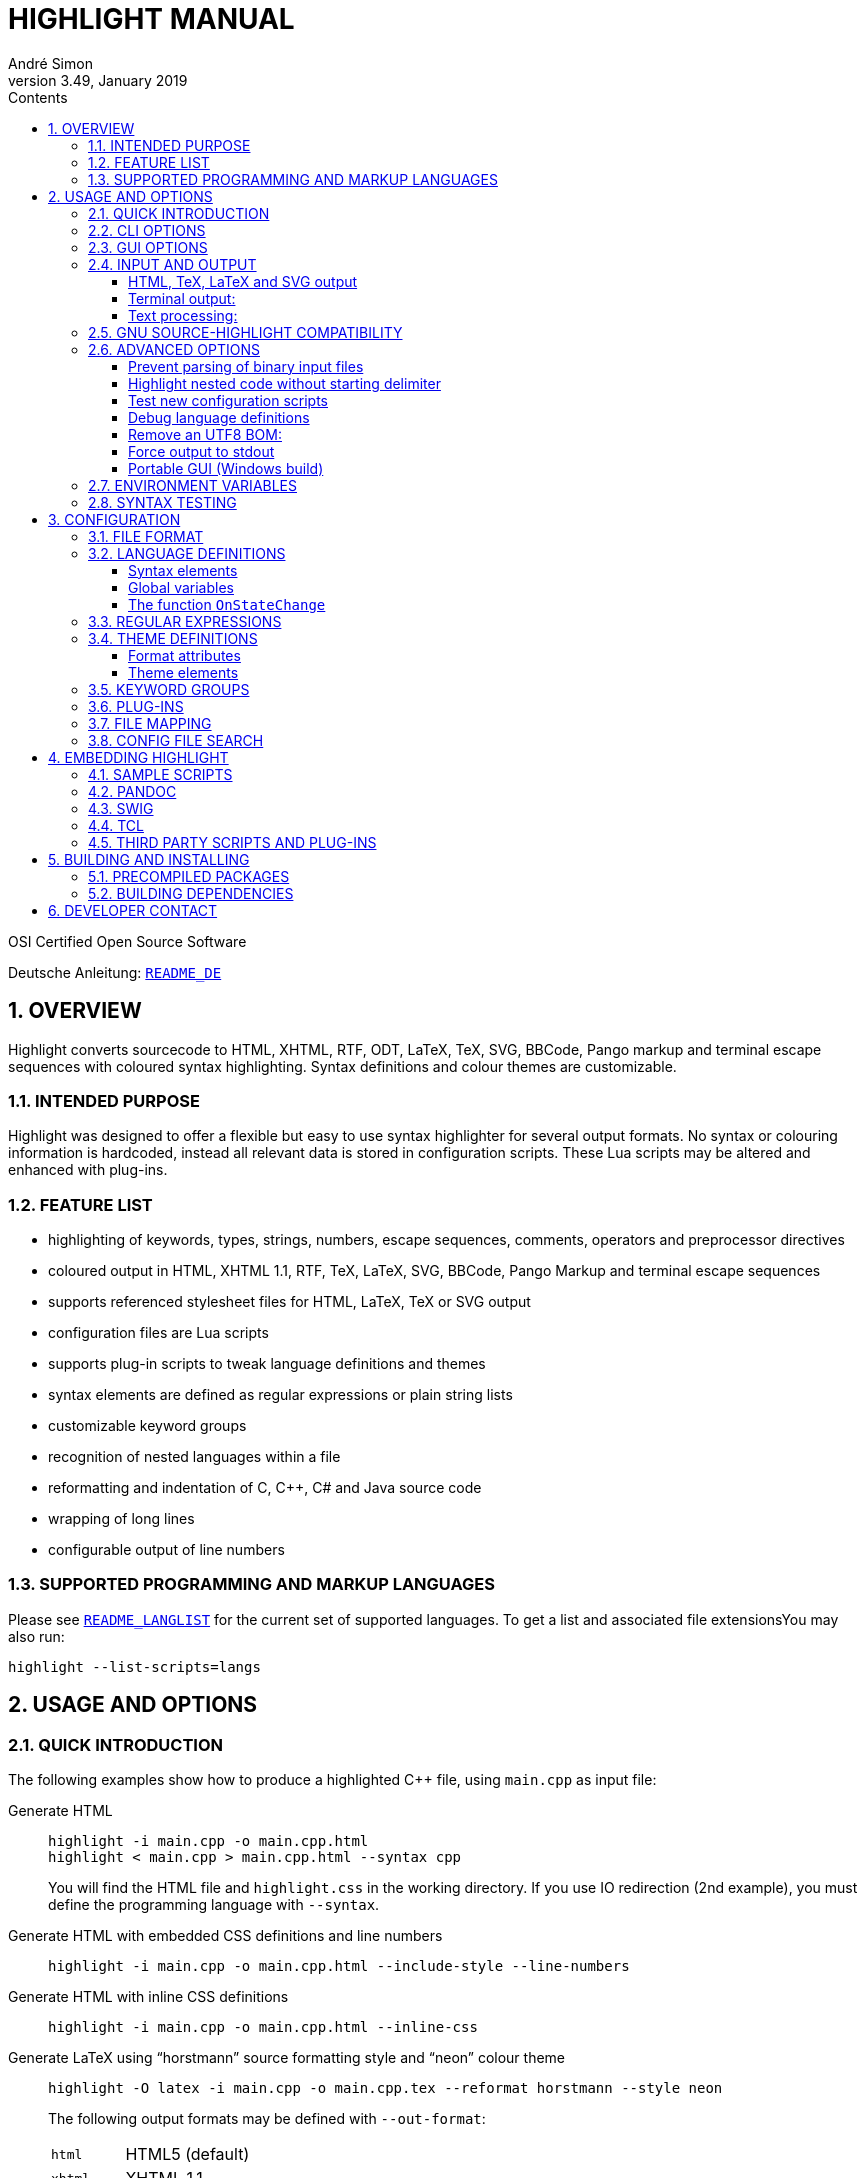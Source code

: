 = HIGHLIGHT MANUAL
André Simon
v3.49, January 2019
:lang: en
:toc: left
:toc-title: Contents
:toclevels: 4
:sectnums:
:sectnumlevels: 2
:sectanchors:
// Misc Settings:
:experimental: true
:icons: font
:linkattrs: true

// =====================================
// Custom Attributes for Reference Links
// =====================================
// Highlight Docs (asciidoc):
:README_DE: pass:q[link:README_DE.adoc[`README_DE`]]
:README_LANGLIST: pass:q[link:README_LANGLIST.adoc[`README_LANGLIST`]]
:README_PLUGINS: pass:q[link:README_PLUGINS.adoc[`README_PLUGINS`]]
:README_REGEX: pass:q[link:README_REGEX.adoc[`README_REGEX`]]
:README_TESTCASES: pass:q[link:README_TESTCASES.adoc[`README_TESTCASES`]]
// Highlight Docs (uncovenrted):
:INSTALL: pass:q[link:INSTALL[`INSTALL`]]
// Source files:
:cpp_qt_lua: pass:q[link:plugins/cpp_qt.lua[`cpp_qt.lua`^]]
:filetypes_conf: pass:q[link:filetypes.conf[`filetypes.conf`^]]
:fileopenfilter_conf: pass:q[link:gui_files/ext/fileopenfilter.conf[`gui_files/ext/fileopenfilter.conf`^]]
:makefile: pass:q[link:makefile[`makefile`^]]
// Folders:
:langDefs: pass:q[link:langDefs/[`langDefs/`^]]
:themes: pass:q[link:themes/[`themes/`^]]
:themes_base16: pass:q[link:themes/base16/[`themes/base16/`^]]
// Extras Folder:
:extras: pass:q[link:extras/[`extras/`]]
:extras_swig: pass:q[link:extras/swig/[`extras/swig/`]]
:README_SWIG: pass:q[link:extras/swig/README_SWIG[`README_SWIG`]]
:extras_pandoc: pass:q[link:extras/pandoc/[`extras/pandoc/`]]
:README_pandoc: pass:q[link:extras/pandoc/README.html[`README.html`]]
:extras_tcl: pass:q[link:extras/tcl/[`extras/tcl/`]]
:README_TCL: pass:q[link:extras/tcl/README_TCL[`README_TCL`]]
:extras_web_plugins: pass:q[link:extras/web_plugins/[`extras/web_plugins/`]]
// External Links:
:source-highlight: pass:[http://www.gnu.org/software/src-highlite/[source-highlight^]]
:andre-simon_de: pass:[http://www.andre-simon.de[www.andre-simon.de^]]


OSI Certified Open Source Software

Deutsche Anleitung: {README_DE}


== OVERVIEW

Highlight converts sourcecode to HTML, XHTML, RTF, ODT, LaTeX, TeX, SVG, BBCode,
Pango markup and terminal escape sequences with coloured syntax highlighting.
Syntax definitions and colour themes are customizable.


=== INTENDED PURPOSE

Highlight was designed to offer a flexible but easy to use syntax highlighter
for several output formats. No syntax or colouring information is hardcoded,
instead all relevant data is stored in configuration scripts. These Lua scripts
may be altered and enhanced with plug-ins.


=== FEATURE LIST

* highlighting of keywords, types, strings, numbers, escape sequences, comments,
  operators and preprocessor directives
* coloured output in HTML, XHTML 1.1, RTF, TeX, LaTeX, SVG, BBCode, Pango Markup
  and terminal escape sequences
* supports referenced stylesheet files for HTML, LaTeX, TeX or SVG output
* configuration files are Lua scripts
* supports plug-in scripts to tweak language definitions and themes
* syntax elements are defined as regular expressions or plain string lists
* customizable keyword groups
* recognition of nested languages within a file
* reformatting and indentation of C, C++, C# and Java source code
* wrapping of long lines
* configurable output of line numbers


=== SUPPORTED PROGRAMMING AND MARKUP LANGUAGES


Please see {README_LANGLIST} for the current set of supported languages.
To get a list and associated file extensionsYou may also run:

..............................
highlight --list-scripts=langs
..............................


== USAGE AND OPTIONS

=== QUICK INTRODUCTION

The following examples show how to produce a highlighted C++ file, using
`main.cpp` as input file:


Generate HTML::
+
.................................................
highlight -i main.cpp -o main.cpp.html
highlight < main.cpp > main.cpp.html --syntax cpp
.................................................
+
You will find the HTML file and `highlight.css` in the working directory.
If you use IO redirection (2nd example), you must define the programming
language with `--syntax`.


Generate HTML with embedded CSS definitions and line numbers::
+
.....................................................................
highlight -i main.cpp -o main.cpp.html --include-style --line-numbers
.....................................................................


Generate HTML with inline CSS definitions::
+
...................................................
highlight -i main.cpp -o main.cpp.html --inline-css
...................................................


Generate LaTeX using "`horstmann`" source formatting style and "`neon`" colour theme::
+
................................................................................
highlight -O latex -i main.cpp -o main.cpp.tex --reformat horstmann --style neon
................................................................................
+
The following output formats may be defined with `--out-format`:
+
[horizontal]
`html`      ::: HTML5 (default)
`xhtml`     ::: XHTML 1.1
`tex`       ::: Plain TeX
`latex`     ::: LaTeX
`rtf`       ::: RTF
`odt`       ::: OpenDocument Text (Flat XML)
`svg`       ::: SVG
`bbcode`    ::: BBCode
`pango`     ::: Pango markup
`ansi`      ::: Terminal 16 color escape codes
`xterm256`  ::: Terminal 256 color escape codes
`truecolor` ::: Terminal 16m color escape codes


Customize font settings::
+
..........................................................................
highlight --syntax ada --font-size 12 --font "'Courier New',monospace"
highlight --syntax ada --out-format=latex --font-size tiny --font sffamily
..........................................................................


Define an output directory::
+
.......................................
highlight -d some/target/dir/ *.cpp *.h
.......................................



See `highlight --help` or `man highlight` for more details.


=== CLI OPTIONS

The command line version of highlight offers the following options:

................................................................................
USAGE: highlight [OPTIONS]... [FILES]...

General options:

 -B, --batch-recursive=<wc>     convert all matching files, searches subdirs
                                  (Example: -B '*.cpp')
 -D, --data-dir=<directory>     set path to data directory
     --config-file=<file>       set path to a lang or theme file
 -d, --outdir=<directory>       name of output directory
 -h, --help                     print this help
 -i, --input=<file>             name of single input file
 -o, --output=<file>            name of single output file
 -P, --progress                 print progress bar in batch mode
 -q, --quiet                    supress progress info in batch mode
 -S, --syntax=<type>            specify type of source code
 -v, --verbose                  print debug info
     --force                    generate output if input syntax is unknown
     --list-scripts=<type>      list installed scripts
                                  <type> = [langs, themes, plugins]
     --list-cat=<categories>    filter the scripts by the given categories
                                  (example: --list-cat='source;script')
     --plug-in=<script>         execute Lua plug-in script; repeat option to
                                  execute multiple plug-ins
     --plug-in-param=<value>    set plug-in input parameter
     --print-config             print path configuration
     --print-style              print stylesheet only (see --style-outfile)
     --skip=<list>              ignore listed unknown file types
                                  (Example: --skip='bak;c~;h~')
     --start-nested=<lang>      define nested language which starts input
                                  without opening delimiter
     --stdout                   output to stdout (batch mode, --print-style)
     --validate-input           test if input is text, remove Unicode BOM
     --version                  print version and copyright information


Output formatting options:

 -O, --out-format=<format>      output file in given format
                                  <format>=[html, xhtml, latex, tex, odt, rtf,
                                  ansi, xterm256, truecolor, bbcode, pango, svg]
 -c, --style-outfile=<file>     name of style file or print to stdout, if
                                  'stdout' is given as file argument
 -e, --style-infile=<file>      to be included in style-outfile (deprecated)
                                  use a plug-in file instead
 -f, --fragment                 omit document header and footer
 -F, --reformat=<style>         reformats and indents output in given style
                                  <style> = [allman, banner, gnu,
                                  horstmann, java, kr, linux, mozilla, otbs, vtk,
                                  stroustrup, whitesmith, google, pico, lisp]
 -I, --include-style            include style definition in output file
 -J, --line-length=<num>        line length before wrapping (see -V, -W)
 -j, --line-number-length=<num> line number width incl. left padding (default: 5)
 -k, --font=<font>              set font (specific to output format)
 -K, --font-size=<num?>         set font size (specific to output format)
 -l, --line-numbers             print line numbers in output file
 -m, --line-number-start=<cnt>  start line numbering with cnt (assumes -l)
 -s, --style=<style>            set colour style (theme). See --base16
 -t, --replace-tabs=<num>       replace tabs by <num> spaces
 -T, --doc-title=<title>        document title
 -u, --encoding=<enc>           set output encoding which matches input file
                                  encoding; omit encoding info if set to NONE
 -V, --wrap-simple              wrap lines after 80 (default) characters w/o
                                  indenting function parameters and statements
 -W, --wrap                     wrap lines after 80 (default) characters
     --wrap-no-numbers          omit line numbers of wrapped lines
                                  (assumes -l)
 -z, --zeroes                   pad line numbers with 0's
     --base16                   use a theme of the Base16 collection
     --delim-cr                 set CR as end-of-line delimiter (MacOS 9)
     --keep-injections          output plug-in injections in spite of -f
     --kw-case=<case>           change case of case insensitive keywords
                                  <case> =  [upper, lower, capitalize]
     --no-trailing-nl           omit trailing newline
     --no-version-info          omit version info comment


(X)HTML output options:

 -a, --anchors                  attach anchor to line numbers
 -y, --anchor-prefix=<str>      set anchor name prefix
 -N, --anchor-filename          use input file name as anchor prefix
 -C, --print-index              print index with hyperlinks to output files
 -n, --ordered-list             print lines as ordered list items
     --class-name=<name>        set CSS class name prefix;
                                  omit class name if set to NONE
     --inline-css               output CSS within each tag (verbose output)
     --enclose-pre              enclose fragmented output with pre tag
                                  (assumes -f)


LaTeX output options:

 -b, --babel                    disable Babel package shorthands
 -r, --replace-quotes           replace double quotes by \dq{}
     --beamer                   adapt output for the Beamer package
     --pretty-symbols           improve appearance of brackets and other symbols


RTF output options:

     --page-color               include page color attributes
 -x, --page-size=<ps>           set page size
                                  <ps> = [a3, a4, a5, b4, b5, b6, letter]
     --char-styles              include character stylesheets


SVG output options:

     --height                   set image height (units allowed)
     --width                    set image width (see --height)


GNU source-highlight compatibility options:

     --doc                      create stand alone document
     --no-doc                   cancel the --doc option
     --css=filename             the external style sheet filename
     --src-lang=STRING          source language
 -t, --tab=INT                  specify tab length
 -n, --line-number[=0]          number all output lines, optional padding
     --line-number-ref[=p]      number all output lines and generate an anchor,
                                  made of the specified prefix p + the line
                                  number  (default='line')
     --output-dir=path          output directory
     --failsafe                 if no language definition is found for the
                                  input, it is simply copied to the output
................................................................................

=== GUI OPTIONS

The Graphical User Interface offers a subset of the CLI's features. It includes
a dynamic preview of the output file's apperarance. Please see screenshots and
screencasts on the project website.
Invoke highlight-gui with the `--portable` option to let it save its settings
in the binary's current directory (instead of using the registry).


=== INPUT AND OUTPUT

If no input or output file name is defined by `--input` and `--output` options,
highlight will use stdin and stdout for file processing.
Since version 3.44, reading from stdin can also be triggered by the `-` option.

If no input filename is defined by `--input` or given at the prompt, highlight is
not able to determine the language type by means of the file extension (except
some scripting languages which are figured out by the shebang in the first input
line). In this case you have to pass highlight the language with `--syntax`
(this usually should be the file suffix of the source file).
Example: If you want to convert a Python file, highlight needs to load the
`py.lang` definition. The correct argument of `--syntax` would be `py`.

................................................................................
highlight test.py
highlight < test.py --syntax py       # --syntax option necessary
cat test.py | highlight --syntax py
................................................................................

If there exist multiple suffixes (like `C`, `cc`, `cpp` and `h` for C++ files),
they are mapped to a language definition in `$CONF_DIR/filetypes.conf`.

Highlight enters the batch processing mode if multiple input files are given
or if `--batch-recursive` is set.
In batch mode, highlight will save the generated files using the original
filename, appending the extension of the chosen output type.
If files in the input directories happen to share the same name, the output
files will be prefixed with their source path name.
The `--out-dir` option is recommended in batch mode. Use `--quiet` to improve
performance (recommended for usage in shell scripts).

==== HTML, TeX, LaTeX and SVG output

The HTML, TeX, LaTeX and SVG output formats allow to reference a stylesheet
file which contains the formatting information.

In HTML and SVG output, this file contains CSS definitions and is saved as
`highlight.css`. In LaTeX and TeX, it contains macro definitions, and is saved
as 'highlight.sty'.

Name and path of the stylesheet may be modified with `--style-outfile`.
If the `--outdir` option is given, all generated output, including stylesheets,
are stored in this directory.

Use `--include-style` to embed the style information in the output documents
without referencing a stylesheet.

Referenced stylesheets have the advantage to share all formatting information
in a single file, which affects all referencing documents.

With `--style-infile` you define a file to be included in the final formatting
information of the document. This way you enhance or redefine the default
highlight style definitions without editing generated code.
Note: Using a plug-in script is the preferred way to enhance styling.

==== Terminal output:

Since there are limited colours defined for ANSI terminal output, there exists
only one hard coded colour theme with `--out-format=ansi`. You should therefore
use `--out-format=xterm256` to enable output in 256 colours. The 256 colour mode
is supported by recent releases of xterm, rxvt and Putty (among others).
The latest terminal emulators also support 16m colors, this mode is enabled
with `--out-format=truecolors`.

.....................................................
highlight --out-format=ansi <inputfile> | less -R
highlight --out-format=xterm256 <inputfile> | less -R
.....................................................

==== Text processing:

If the language definition is specified as `txt`, no highlighting takes place.

.......................................................
highlight -S txt --out-format=latex README > README.tex
.......................................................


=== GNU SOURCE-HIGHLIGHT COMPATIBILITY

The command line interface is extensively harmonised with {source-highlight}.

The following highlight options have the same meaning as in source-highlight:

`--input`, `--output`, `--help`, `--version`, `--out-format`, `--title`, `--data-dir`,
`--verbose`, `--quiet`

These options were added to enhance compatibility:

`--css`, `--doc`, `--failsafe`, `--line-number`, `--line-number-ref`, `--no-doc`, `--tab`,
`--output-dir`, `--src-lang`

These switches provide a common highlighter interface for scripts, plugins etc.


=== ADVANCED OPTIONS

==== Prevent parsing of binary input files

If highlight might process untrusted input, you can disable parsing of binary
files using `--validate-input`. This flag causes highlight to match the input file
header with a list of magic numbers. If a binary file type is detected, highlight
quits with an error message. This switch also removes an UTF-8 BOM in the output.

==== Highlight nested code without starting delimiter

If a file starts with an embedded code section which misses an appropriate opening
delimiter, the `--start-nested` option will switch to the nested language mode.
This can be useful with LuaTeX files:

......................................................
highlight luatex.tex --latex --start-nested=inc_luatex
......................................................

`inc_luatex` is a Lua language definition with TeX line comments.
The nested code section has to end with the ending delimiter defined in the host
language definition.

==== Test new configuration scripts

The option `--config-file` helps to test new config files. The argument file must be
a lang or theme.

...........................................................
highlight --config-file xxx.lang --config-file yyy.theme -I
...........................................................

==== Debug language definitions

Use `--verbose` to display Lua and syntax data.

==== Remove an UTF8 BOM:

Use `--validate-input` to get rid of UTF8 byte order marks.

==== Force output to stdout

Use `--stdout` to write output files in batch mode to stdout.

==== Portable GUI (Windows build)

Invoke highlight-gui.exe with the `--portable` switch to save its configuration
in text files instead of the registry.


=== ENVIRONMENT VARIABLES

The command line version recognizes these variables:

* `HIGHLIGHT_DATADIR`: sets the path to highlight's configuration scripts
* `HIGHLIGHT_OPTIONS`: may contain command line options, but no input file paths.

=== SYNTAX TESTING

Since version 2.45, highlight supports special notations within comments to
test its syntax recognition.
See {README_TESTCASES} for details.


== CONFIGURATION

=== FILE FORMAT

Configuration files are Lua scripts.
Please refer to http://www.lua.org/manual/5.1/manual.html for more details
about the Lua syntax.

For more details about the Lua syntax, please refer to:

* http://www.lua.org/manual/5.1/manual.html

These constructs are sufficient to edit the scripts:

Variable assigment::
`name = value` +
(variables have no type, only values have)

Strings::
`string1="string literal with escape: \n"` +
`string2=[[raw string without escape sequence]]`
+
If raw string content starts with `[` or ends with `]`, pad the paranthesis
with space to avoid a syntax error. Highlight will strip the string.
+
If the string is a regular expression containing a set with a character class
like [[:space:]], use string delimiters with a "`filler`": +
`[=[ regex string ]=]`

Comments::
`-- line comment` +
`--[[ block comment ]]`

Arrays::
`array = { first=1, second="2", 3, { 4,5 } }`


=== LANGUAGE DEFINITIONS

A language definition describes syntax elements of a programming language which
will be highlighted by different colours and font types.
Save the new file in {langDefs}, using the following name convention:

..........................................
<usual extension of sourcecode files>.lang
..........................................

Examples:

[horizontal]
PHP::  -> `php.lang`
Java:: -> `java.lang`

If there exist multiple suffixes, list them in {filetypes_conf}.


==== Syntax elements

................................................................................
Keywords = { Id, List|Regex, Group? }

  Id:    Integer, keyword group id (values 1-4, can be reused for several keyword
          groups)
  List:  List, list of keywords
  Regex: String, regular expression
  Group: Integer, capturing group id of regular expression, defines part of regex
         which should be returned as keyword (optional; if not set, the match
         with the highest group number is returned (counts from left to right))


Comments = { {Block, Nested?, Delimiter={Open, Close?} }

  Block:     Boolean, true if comment is a block comment
  Nested:    Boolean, true if block comments can be nested (optional)
  Delimiter: List, contains open delimiter regex (line comment) or open and close
             delimiter regexes (block comment)


Strings = { Delimiter|DelimiterPairs={Open, Close, Raw?}, Escape?, Interpolation?,
            RawPrefix?, AssertEqualLength? }

  Delimiter:         String, regular expression which describes string delimiters
  DelimiterPairs:    List, includes open and close delimiter expressions if not
                     equal, includes optional Raw flag as boolean which marks
                     delimiter pair to contain a raw string
  Escape:            String, regex of escape sequences (optional)
  Interpolation:     String, regex of interpolation sequences (optional)
  RawPrefix:         String, defines raw string indicator (optional)
  AssertEqualLength: Boolean, set true if delimiters must have the same length


PreProcessor = { Prefix, Continuation? }

  Prefix:        String, regular expression which describes open delimiter
  Continuation:  String, contains line continuation character (optional).


NestedSections = {Lang, Delimiter= {} }

  Lang:      String, name of nested language
  Delimiter: List, contains open and close delimiters of the code section


Description:       String, Defines syntax description

Categories:        Table, List of categories (config, source, script, etc)

Digits:            String, Regular expression which defines digits (optional)

Identifiers:       String, Regular expression which defines identifiers
                   (optional)

Operators:         String, Regular expression which defines operators

EnableIndentation: Boolean, set true if syntax may be reformatted and indented

IgnoreCase:        Boolean, set true if keyword case should be ignored
................................................................................


==== Global variables

The following variables are available within a language definition:

[horizontal]
`HL_LANG_DIR`:: path of language definition directory (use with Lua dofile function)
`Identifiers`:: Default regex for identifiers
`Digits`::      Default regex for numbers

The following integer variables represent the internal highlighting states:

* `HL_STANDARD`
* `HL_STRING`
* `HL_NUMBER`
* `HL_LINE_COMMENT`
* `HL_BLOCK_COMMENT`
* `HL_ESC_SEQ`
* `HL_PREPROC`
* `HL_PREPROC_STRING`
* `HL_OPERATOR`
* `HL_INTERPOLATION`
* `HL_LINENUMBER`
* `HL_KEYWORD`
* `HL_STRING_END`
* `HL_LINE_COMMENT_END`
* `HL_BLOCK_COMMENT_END`
* `HL_ESC_SEQ_END`
* `HL_PREPROC_END`
* `HL_OPERATOR_END`
* `HL_INTERPOLATION_END`
* `HL_KEYWORD_END`
* `HL_EMBEDDED_CODE_BEGIN`
* `HL_EMBEDDED_CODE_END`
* `HL_IDENTIFIER_BEGIN`
* `HL_IDENTIFIER_END`
* `HL_UNKNOWN`
* `HL_REJECT`

==== The function `OnStateChange`

This function is a hook which is called if an internal state changes (e.g. from
`HL_STANDARD` to `HL_KEYWORD` if a keyword is found). It can be used to alter
the new state or to manipulate syntax elements like keyword lists.

[[OnStateChange]]
................................................................................
OnStateChange(oldState, newState, token, kwGroupID)

  Hook Event: Highlighting parser state change
  Parameters: oldState:  old state
              newState:  intended new state
              token:     the current token which triggered the new state
              kwGroupID: if newState is HL_KEYWORD, the parameter
                         contains the keyword group ID
  Returns:    Correct state to continue OR HL_REJECT
................................................................................

Return `HL_REJECT` if the recognized token and state should be discarded; the
first character of token will be outputted and highlighted as `oldState`.

See {README_PLUGINS} for more available functions.


.Example

[source,lua]
--------------------------------------------------------------------------------
Description="C and C++"

Categories = {"source"}

Keywords={
  {  Id=1,
   List={"goto", "break", "return", "continue", "asm", "case", "default",
         -- [..]
        }
  },
  -- [..]
}

Strings = {
  Delimiter=[["|']],
  RawPrefix="R",
}

Comments = {
   { Block=true,
     Nested=false,
     Delimiter = { [[\/\*]], [[\*\/]] }  },
   { Block=false,
     Delimiter = { [[//]] } }
}

IgnoreCase=false

PreProcessor = {
  Prefix=[[#]],
  Continuation="\\",
}

Operators=[[\(|\)|\[|\]|\{|\}|\,|\;|\.|\:|\&|\<|\>|\!|\=|\/|\*|\%|\+|\-|\~]]

EnableIndentation=true

-- resolve issue with C++14 number separator syntax
function OnStateChange(oldState, newState, token)

   if token=="'" and oldState==HL_NUMBER and newState==HL_STRING then
      return HL_NUMBER
   end

   return newState
end
--------------------------------------------------------------------------------


=== REGULAR EXPRESSIONS

Please see {README_REGEX} for the supported regex constructs.


=== THEME DEFINITIONS

Colour themes contain the formatting information of the syntax elements which
are described in language definitions.

The files have to be stored as `.theme` in {themes}.
Apply a theme with the `--style` option. Use `--base16` to use one of the included
Base16 themes (located in {themes_base16}).


==== Format attributes

................................................................................
Attributes = {Colour, Bold?, Italic?, Underline? }
................................................................................

[horizontal]
Colour::    String, defines colour in HTML hex notation (`#rrggbb`)
Bold::      Boolean, true if font should be bold (optional)
Italic::    Boolean, true if font should be italic (optional)
Underline:: Boolean, true if font should be underlined (optional)



==== Theme elements

................................................................................
Description:   = String, Defines theme description

Categories     = Table, List of categories (dark, light, etc)

Default        = Attributes (Colour of unspecified text)

Canvas         = Attributes (Background colour )

Number         = Attributes (Formatting of numbers)

Escape         = Attributes (Formatting of escape sequences)

String         = Attributes (Formatting of strings)

Interpolation  = Attributes (Formatting of interpolation sequences)

PreProcessor   = Attributes (Formatting of preprocessor directives)

StringPreProc  = Attributes (Formatting of strings within preprocessor directives)

BlockComment   = Attributes (Formatting of block comments)

LineComment    = Attributes (Formatting of line comments)

LineNum        = Attributes (Formatting of line numbers)

Operator       = Attributes (Formatting of operators)

Keywords= {
  Attributes1,
  Attributes2,
  Attributes3,
  Attributes4,
}

AttributesN: Formatting of keyword group N. There should be at least four items
             to match the number of keyword groups defined in the language
             definitions
................................................................................

.Example
[source,lua]
--------------------------------------------------------------------------------
Description = "vim autumn"

Categories = {"light"}

Default = { Colour="#404040" }
Canvas  = { Colour="#fff4e8" }
Number  = { Colour="#00884c" }
Escape  = { Colour="#8040f0" }
String  = { Colour="#00884c" }
BlockComment  = { Colour="#ff5050" }
StringPreProc = String
LineComment   = BlockComment
Operator      = { Colour="#513d2b" } 
LineNum       = { Colour="#555555" } 
PreProcessor  = {  Colour="#660000" }
Interpolation = { Colour="#CA6DE1" }

Keywords = {
  { Colour="#80a030" },
  { Colour="#b06c58" },
  { Colour="#30a188" },
  { Colour="#990000" },
}
--------------------------------------------------------------------------------

=== KEYWORD GROUPS

You may define custom keyword groups and corresponding highlighting styles.
This is useful if you want to highlight functions of a third party library,
macros, constants etc.

You define a new group in two steps:

1. Define a new group in your language definition or plug-in:
+
[source,lua]
--------------------------------------------------------------------------------
table.insert(Keywords, {
  {Id=5, List = {"ERROR", "DEBUG", "WARN"} }
})
--------------------------------------------------------------------------------

2. Add a corresponding highlighting style in your colour theme or plug-in:
+
[source,lua]
--------------------------------------------------------------------------------
if #Keywords==4 then
    table.insert(Keywords, {Colour= "#ff0000", Bold=true})
end
--------------------------------------------------------------------------------

It is recommended to define keyword groups in user-defined plugin scripts to
avoid editing of original highlight files.
See the {cpp_qt_lua} sample plug-in script and {README_PLUGINS} for details.


=== PLUG-INS

The `--plug-in` option reads the path of a Lua script which overrides or
enhances the settings of theme and language definition files. Plug-ins make
it possible to apply costum settings without the need to edit installed
configuration files.
You can apply multiple plugins by using the `--plug-in` option more than once.

See {README_PLUGINS} for a detailed description and examples of packaged plugins.



=== FILE MAPPING


The script {filetypes_conf} assigns file extensions and shebang descriptions to
language definitions.
A configuration is mandatory only if multiple file extensions are linked to
one syntax or if a extension is ambiguous. Otherwise the syntax definition whose
name corresponds to the input file extension will be applied.

Format:

................................................................................
FileMapping={
  {  Lang, Filenames|Extensions|Shebang },
}

Lang:       String, name of language definition
Filenames:  list of strings, contains filenames referring to "Lang"
Extensions: list of strings, contains file extensions referring to "Lang"
Shebang:    String, Regular expression which matches the first line of the input
            file

Behaviour upon ambiguous file extensions:
- CLI: the first association listed here will be used
- GUI: a syntax selection prompt will be shown
................................................................................

Edit the file {fileopenfilter_conf} to add new syntax types to
the GUI's file open filter.


=== CONFIG FILE SEARCH

Configuration scripts are searched in the following directories:

1. `~/.highlight/`
2. value of the environment variable `HIGHLIGHT_DATADIR`
3. user defined directory set with `--data-dir` (deprecated option)
4. `/usr/share/highlight/`
5. `/etc/highlight/` (location of `filetypes.conf`)
6. current working directory (fallback)

These subdirectories are expected to contain the corresponding scripts:

* langDefs: `*.lang`
* themes: `*.theme`
* plugins: `*.lua`

A custom `filetypes.conf` may be placed directly in `~/.highlight/`.
This search order enables you to enhance the installed scripts without the need
to copy preinstalled files somewhere else.


== EMBEDDING HIGHLIGHT

=== SAMPLE SCRIPTS

See the {extras} subdirectory in the highlight package for some scripts in PHP,
Perl and Python  which invoke highlight and retrieve its output as string.
These scripts may be used as reference to develop plug-ins for other apps.

=== PANDOC

PP macros file and tutorial are located in {extras_pandoc}.
See {README_pandoc} for usage instruction and example files as reference.

=== SWIG

A SWIG interface file is located in {extras_swig}.
See {README_SWIG} for installation instructions and the example scripts in Perl,
PHP and Python as programming reference.

=== TCL

A TCL extension is located in {extras_tcl}.
See {README_TCL} for installation instructions.


=== THIRD PARTY SCRIPTS AND PLUG-INS

See the {extras_web_plugins} subdirectory in the highlight package for
some plugins which integrate highlight in Wiki and Blogging software:

* DokuWiki
* MovableType
* Wordpress
* Serendipity

Other uses of highlight can be found on {andre-simon_de}
This site shows several use cases of highlight in projects like Webgit,
Evolution, Inkscape, Ranger and more.


== BUILDING AND INSTALLING

=== PRECOMPILED PACKAGES

The file {INSTALL} describes the installation from source and includes links to
precompiled packages.


=== BUILDING DEPENDENCIES

Highlight is known to compile with gcc and clang.

It depends on Boost headers and Lua 5.x/LuaJit developer packages.

The optional GUI depends on Qt5 developer packages.

Please see the {makefile} for further options.


== DEVELOPER CONTACT

Andre Simon

a.simon@mailbox.org

{andre-simon_de}

Git project with repository, bug tracker:

* https://gitlab.com/saalen/highlight/
* https://github.com/andre-simon/highlight (will be set to archive mode)

sf.net project with SVN repository, download mirror, bug tracker, help forum:

* http://sourceforge.net/projects/syntaxhighlight/


// EOF //
